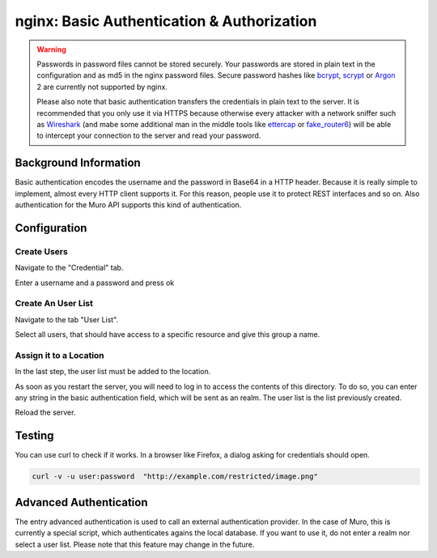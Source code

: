 ===========================================
nginx: Basic Authentication & Authorization
===========================================

.. Warning::

    Passwords in password files cannot be stored securely.
    Your passwords are stored in plain text in the configuration and as md5 in the
    nginx password files. Secure password hashes like bcrypt_, scrypt_ or
    Argon_ 2 are currently not supported by nginx.
    
    Please also note that basic authentication transfers the credentials in plain text
    to the server. It is recommended that you only use it via HTTPS because otherwise
    every attacker with a network sniffer such as Wireshark_ (and mabe some additional
    man in the middle tools like ettercap_ or fake_router6_) will be able to intercept
    your connection to the server and read your password.

.. _Argon: https://github.com/P-H-C/phc-winner-argon2
.. _bcrypt: https://en.wikipedia.org/wiki/Bcrypt
.. _scrypt: https://en.wikipedia.org/wiki/Scrypt
.. _Wireshark: https://www.wireshark.org/
.. _ettercap: https://www.ettercap-project.org/
.. _fake_router6: https://github.com/vanhauser-thc/thc-ipv6


Background Information
======================

Basic authentication encodes the username and the password in Base64 in a HTTP header.
Because it is really simple to implement, almost every HTTP client supports it.
For this reason, people use it to protect REST interfaces and so on.
Also authentication for the Muro API supports this kind of authentication.

Configuration
=============

Create Users
------------

Navigate to the "Credential" tab.

.. image:: images/nginx_user.png

Enter a username and a password and press ok

Create An User List
-------------------

Navigate to the tab "User List".

.. image:: images/nginx_users.png

Select all users, that should have access to a specific resource and give this group a name.


Assign it to a Location
-----------------------

In the last step, the user list must be added to the location.

.. image:: images/nginx_auth_location.png

As soon as you restart the server,
you will need to log in to access the contents of this directory.
To do so, you can enter any string in the basic authentication field,
which will be sent as an realm. The user list is the list previously
created.

Reload the server.

Testing
=======

You can use curl to check if it works. In a browser like Firefox, a dialog asking for credentials should open.

.. code-block:: sh

    curl -v -u user:password  "http://example.com/restricted/image.png"

Advanced Authentication
=======================

The entry advanced authentication is used to call an external authentication
provider. In the case of Muro, this is currently a special script,
which authenticates agains the local database. If you want to use it,
do not enter a realm nor select a user list.
Please note that this feature may change in the future.
